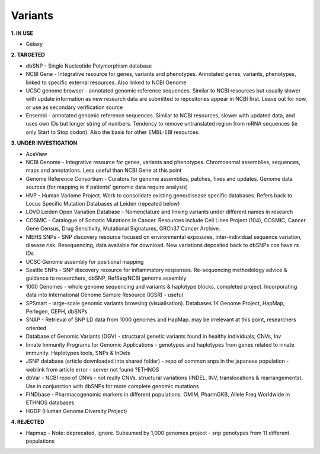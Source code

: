 .. _variants:


Variants
!!!!!!!!!!!!!!!

**1. IN USE**

* Galaxy


**2. TARGETED**

* dbSNP - Single Nucleotide Polymorphism database

* NCBI Gene - Integrative resource for genes, variants and phenotypes. Annotated genes, variants, phenotypes, linked to specific external resources. Also linked to NCBI Genome

* UCSC genome browser - annotated genomic reference sequences. Similar to NCBI resources but usually slower with update information as new research data are submitted to repositories appear in NCBI first. Leave out for now, or use as secondary verification source

* Ensembl - annotated genomic reference sequences. Similar to NCBI resources, slower with updated data, and uses own IDs but longer string of numbers. Tendency to remove untranslated region from mRNA sequences (ie only Start to Stop codon). Also the basis for other EMBL-EBI resources.


**3. UNDER INVESTIGATION**

* AceView

* NCBI Genome - Integrative resource for genes, variants and phenotypes. Chromosomal assemblies, sequences, maps and annotations. Less useful than NCBI Gene at this point

* Genome Reference Consortium - Curators for genome assemblies, patches, fixes and updates. Genome data sources (for mapping ie if patients’ genomic data require analysis)

* HVP - Human Variome Project. Work to consolidate existing gene/disease specific databases. Refers back to Locus Specific Mutation Databases at Leiden (repeated below)

* LOVD Leiden Open Variation Database - Nomenclature and linking variants under different names in research

* COSMIC - Catalogue of Somatic Mutations in Cancer. Resources include Cell Lines Project (104), COSMIC, Cancer Gene Census, Drug Sensitivity, Mutational Signatures, GRCh37 Cancer Archive.

* NIEHS SNPs - SNP discovery resource focused on environmental exposures, inter-individual sequence variation, disease risk. Resequencing, data available for download. New variations deposited back to dbSNPs cos have rs IDs

* UCSC Genome assembly for positional mapping

* Seattle SNPs - SNP discovery resource for inflammatory responses. Re-sequencing methodology advice & guidance to researchers, dbSNP, RefSeq/NCBI genome assembly

* 1000 Genomes - whole genome sequencing and variants & haplotype blocks, completed project. Incorporating data into International Genome Sample Resource (IGSR) - useful

* SPSmart - large-scale genomic variants browsing (visualisation). Databases 1K Genome Project, HapMap, Perlegen, CEPH, dbSNPs

* SNAP - Retrieval of SNP LD data from 1000 genomes and HapMap. may be irrelevant at this point, researchers oriented

* Database of Genomic Variants (DGV) - structural genetic variants found in healthy individuals; CNVs, Inv

* Innate Immunity Programs for Genomic Applications - genotypes and haplotypes from genes related to innate immunity. Haplotypes tools, SNPs & InDels

* JSNP database (article downloaded into shared folder) - repo of common snps in the japanese population - weblink from article error - server not found  ?ETHNOS

* dbVar - NCBI repo of CNVs - not really CNVs. structural variations (INDEL, INV, translocations & rearrangements). Use in conjunction with dbSNPs for more complete genomic mutations

* FINDbase - Pharmacogenomic markers in different populations. OMIM, PharmGKB, Allele Freq Worldwide in ETHNOS databases

* HGDP (Human Genome Diversity Project) 


**4. REJECTED**

* Hapmap - Note: deprecated, ignore. Subsumed by 1,000 genomes project - snp genotypes from 11 different populations
